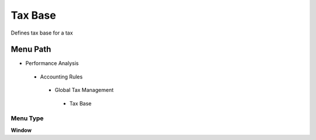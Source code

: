
.. _functional-guide/menu/taxbase:

========
Tax Base
========

Defines tax base for a tax

Menu Path
=========


* Performance Analysis

 * Accounting Rules

  * Global Tax Management

   * Tax Base

Menu Type
---------
\ **Window**\ 


.. seealso::
    :ref:`functional-guidewindow-taxbase`
